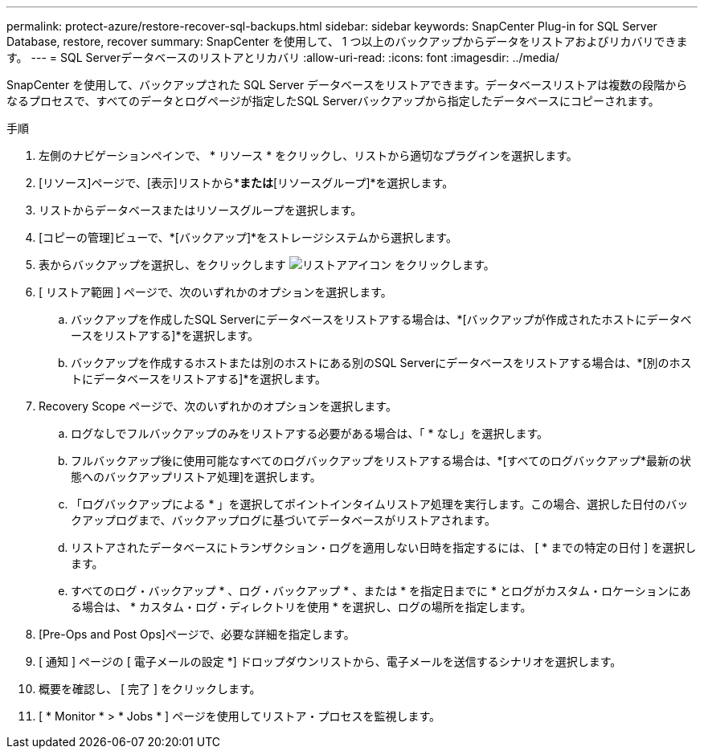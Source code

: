 ---
permalink: protect-azure/restore-recover-sql-backups.html 
sidebar: sidebar 
keywords: SnapCenter Plug-in for SQL Server Database, restore, recover 
summary: SnapCenter を使用して、 1 つ以上のバックアップからデータをリストアおよびリカバリできます。 
---
= SQL Serverデータベースのリストアとリカバリ
:allow-uri-read: 
:icons: font
:imagesdir: ../media/


[role="lead"]
SnapCenter を使用して、バックアップされた SQL Server データベースをリストアできます。データベースリストアは複数の段階からなるプロセスで、すべてのデータとログページが指定したSQL Serverバックアップから指定したデータベースにコピーされます。

.手順
. 左側のナビゲーションペインで、 * リソース * をクリックし、リストから適切なプラグインを選択します。
. [リソース]ページで、[表示]リストから*[データベース]*または*[リソースグループ]*を選択します。
. リストからデータベースまたはリソースグループを選択します。
. [コピーの管理]ビューで、*[バックアップ]*をストレージシステムから選択します。
. 表からバックアップを選択し、をクリックします image:../media/restore_icon.gif["リストアアイコン"] をクリックします。
. [ リストア範囲 ] ページで、次のいずれかのオプションを選択します。
+
.. バックアップを作成したSQL Serverにデータベースをリストアする場合は、*[バックアップが作成されたホストにデータベースをリストアする]*を選択します。
.. バックアップを作成するホストまたは別のホストにある別のSQL Serverにデータベースをリストアする場合は、*[別のホストにデータベースをリストアする]*を選択します。


. Recovery Scope ページで、次のいずれかのオプションを選択します。
+
.. ログなしでフルバックアップのみをリストアする必要がある場合は、「 * なし」を選択します。
.. フルバックアップ後に使用可能なすべてのログバックアップをリストアする場合は、*[すべてのログバックアップ*最新の状態へのバックアップリストア処理]を選択します。
.. 「ログバックアップによる * 」を選択してポイントインタイムリストア処理を実行します。この場合、選択した日付のバックアップログまで、バックアップログに基づいてデータベースがリストアされます。
.. リストアされたデータベースにトランザクション・ログを適用しない日時を指定するには、 [ * までの特定の日付 ] を選択します。
.. すべてのログ・バックアップ * 、ログ・バックアップ * 、または * を指定日までに * とログがカスタム・ロケーションにある場合は、 * カスタム・ログ・ディレクトリを使用 * を選択し、ログの場所を指定します。


. [Pre-Ops and Post Ops]ページで、必要な詳細を指定します。
. [ 通知 ] ページの [ 電子メールの設定 *] ドロップダウンリストから、電子メールを送信するシナリオを選択します。
. 概要を確認し、 [ 完了 ] をクリックします。
. [ * Monitor * > * Jobs * ] ページを使用してリストア・プロセスを監視します。


